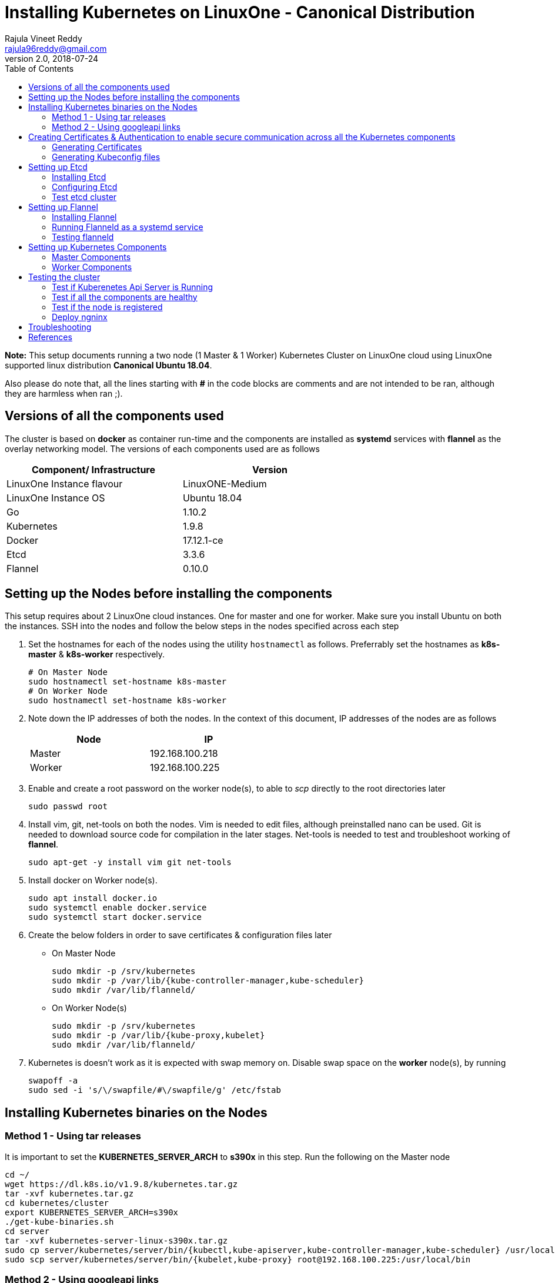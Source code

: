 = Installing Kubernetes on LinuxOne - Canonical Distribution
Rajula Vineet Reddy <rajula96reddy@gmail.com>
v2.0, 2018-07-24
:toc: left

*Note:* This setup documents running a two node (1 Master & 1 Worker) Kubernetes Cluster
on LinuxOne cloud using LinuxOne supported linux distribution *Canonical Ubuntu 18.04*.

Also please do note that, all the lines starting with *#* in the code blocks
are comments and are not intended to be ran, although they are harmless when ran ;).

## Versions of all the components used
The cluster is based on *docker* as container run-time and the components are installed as *systemd* services
with *flannel* as the overlay networking model. The versions of each components used are as follows
[options="header,footer",width="70%"]
|====
| Component/ Infrastructure | Version
| LinuxOne Instance flavour | LinuxONE-Medium
| LinuxOne Instance OS | Ubuntu 18.04
| Go | 1.10.2
| Kubernetes | 1.9.8
| Docker | 17.12.1-ce
| Etcd | 3.3.6
| Flannel | 0.10.0
|====

## Setting up the Nodes before installing the components
This setup requires about 2 LinuxOne cloud instances. One for master and one for worker. Make sure you install Ubuntu on both the
instances.
// using the link
SSH into the nodes and follow the below steps in the nodes specified across each step

1. Set the hostnames for each of the nodes using the utility `hostnamectl` as follows. Preferrably
set the hostnames as *k8s-master* & *k8s-worker* respectively.
+
```
# On Master Node
sudo hostnamectl set-hostname k8s-master
# On Worker Node
sudo hostnamectl set-hostname k8s-worker
```
2. Note down the IP addresses of both the nodes. In the context of this document, IP addresses of the nodes
are as follows
+
[options="header,footer",width="50%"]
|====
| Node | IP
| Master | [red]#192.168.100.218#
| Worker | [red]#192.168.100.225#
|====
+
// 3. Resource allocation of the nodes < Working >
3. Enable and create a root password on the worker node(s), to able to _scp_ directly to the root directories later
+
....
sudo passwd root
....
+
4. Install vim, git, net-tools on both the nodes. Vim is needed to edit files, although preinstalled nano can be used.
Git is needed to download source code for compilation in the later stages. Net-tools is needed to test and troubleshoot
working of *flannel*.
+
....
sudo apt-get -y install vim git net-tools
....
+
5. Install docker on Worker node(s).
+
....
sudo apt install docker.io
sudo systemctl enable docker.service
sudo systemctl start docker.service
....
+
6. Create the below folders in order to save certificates & configuration files later
- On Master Node
+
....
sudo mkdir -p /srv/kubernetes
sudo mkdir -p /var/lib/{kube-controller-manager,kube-scheduler}
sudo mkdir /var/lib/flanneld/
....
+
 - On Worker Node(s)
+
....
sudo mkdir -p /srv/kubernetes
sudo mkdir -p /var/lib/{kube-proxy,kubelet}
sudo mkdir /var/lib/flanneld/
....
7. Kubernetes is doesn't work as it is expected with swap memory on.
 Disable swap space on the *worker* node(s), by running
+
....
swapoff -a
sudo sed -i 's/\/swapfile/#\/swapfile/g' /etc/fstab
....

## Installing Kubernetes binaries on the Nodes
### Method 1 - Using tar releases
It is important to set the *KUBERNETES_SERVER_ARCH* to *s390x* in this step. Run the following on the Master node
....
cd ~/
wget https://dl.k8s.io/v1.9.8/kubernetes.tar.gz
tar -xvf kubernetes.tar.gz
cd kubernetes/cluster
export KUBERNETES_SERVER_ARCH=s390x
./get-kube-binaries.sh
cd server
tar -xvf kubernetes-server-linux-s390x.tar.gz
sudo cp server/kubernetes/server/bin/{kubectl,kube-apiserver,kube-controller-manager,kube-scheduler} /usr/local/bin
sudo scp server/kubernetes/server/bin/{kubelet,kube-proxy} root@192.168.100.225:/usr/local/bin
....
### Method 2 - Using googleapi links
The binaries can also be directly downloaded from the official googleapi links. Run the following
commands on the Master node
....
cd ~/
wget https://storage.googleapis.com/kubernetes-release/release/v1.9.8/bin/linux/s390x/kubectl
wget https://storage.googleapis.com/kubernetes-release/release/v1.9.8/bin/linux/s390x/kube-apiserver
wget https://storage.googleapis.com/kubernetes-release/release/v1.9.8/bin/linux/s390x/kube-controller-manager
wget https://storage.googleapis.com/kubernetes-release/release/v1.9.8/bin/linux/s390x/kube-scheduler
wget https://storage.googleapis.com/kubernetes-release/release/v1.9.8/bin/linux/s390x/kubelet
wget https://storage.googleapis.com/kubernetes-release/release/v1.9.8/bin/linux/s390x/kube-proxy
sudo cp kubectl kube-apiserver kube-controller-manager kube-scheduler /usr/local/bin
sudo scp kubelet kube-proxy root@192.168.100.225:/usr/local/bin
....
## Creating Certificates & Authentication to enable secure communication across all the Kubernetes components
Run all the following steps and thereby generate the files in the Master node, and then copy the
specific mentioned certs and config files to the worker nodes.

### Generating Certificates
#### CA - Certificate Authority
....
cd /srv/kubernetes
openssl genrsa -out ca-key.pem 2048
openssl req -x509 -new -nodes -key ca-key.pem -days 10000 -out ca.pem -subj "/CN=kube-ca"
....
#### Master Node OpenSSL config
....
cat > openssl.cnf <<EOF
[req]
req_extensions = v3_req
distinguished_name = req_distinguished_name

[req_distinguished_name]

[v3_req]
basicConstraints = CA:FALSE
keyUsage = nonRepudiation, digitalSignature, keyEncipherment
subjectAltName = @alt_names

[alt_names]
DNS.1 = kubernetes
DNS.2 = kubernetes.default
DNS.3 = kubernetes.default.svc
DNS.4 = kubernetes.default.svc.cluster.local
IP.1 = 127.0.0.1
IP.2 = 192.168.100.218 # Master IP
IP.3 = 100.65.0.1 # Service IP
EOF
....
#### Kube-apiserver certificates
....
openssl genrsa -out apiserver-key.pem 2048
openssl req -new -key apiserver-key.pem -out apiserver.csr -subj "/CN=kube-apiserver" -config openssl.cnf
openssl x509 -req -in apiserver.csr -CA ca.pem -CAkey ca-key.pem -CAcreateserial \
  -out apiserver.pem -days 7200 -extensions v3_req -extfile openssl.cnf
cp apiserver.pem server.crt
cp apiserver-key.pem server.key
....
#### Admin certificates
....
openssl genrsa -out admin-key.pem 2048
openssl req -new -key admin-key.pem -out admin.csr -subj "/CN=admin"
openssl x509 -req -in admin.csr -CA ca.pem -CAkey ca-key.pem -CAcreateserial -out admin.pem -days 7200
....
#### Kube-controller-manager certificates
....
openssl genrsa -out kube-controller-manager-key.pem 2048
openssl req -new -key kube-controller-manager-key.pem -out kube-controller-manager.csr -subj "/CN=kube-controller-manager"
openssl x509 -req -in kube-controller-manager.csr -CA ca.pem -CAkey ca-key.pem -CAcreateserial -out kube-controller-manager.pem -days 7200
....
#### Kube-scheduler certificates
....
openssl genrsa -out kube-scheduler-key.pem 2048
openssl req -new -key kube-scheduler-key.pem -out kube-scheduler.csr -subj "/CN=kube-scheduler"
openssl x509 -req -in kube-scheduler.csr -CA ca.pem -CAkey ca-key.pem -CAcreateserial -out kube-scheduler.pem -days 7200
....
#### Worker OpenSSL config
....
cat > worker-openssl.cnf << EOF
[req]
req_extensions = v3_req
distinguished_name = req_distinguished_name
[req_distinguished_name]
[v3_req]
basicConstraints = CA:FALSE
keyUsage = nonRepudiation, digitalSignature, keyEncipherment
subjectAltName = @alt_names
[alt_names]
IP.1 = 192.168.100.225
EOF
....
#### Kubelet certificates
Note: 'k8s-worker' here refers to the hostname of the worker
....
openssl genrsa -out kubelet-key.pem 2048
openssl req -new -key kubelet-key.pem -out kubelet.csr -subj "/CN=system:node:k8s-worker"
openssl x509 -req -in kubelet.csr -CA ca.pem -CAkey ca-key.pem -CAcreateserial -out kubelet.pem -days 7200 -extensions v3_req -extfile worker-openssl.cnf
....
#### Kube-proxy certificates
....
openssl genrsa -out kube-proxy-key.pem 2048
openssl req -new -key kube-proxy-key.pem -out kube-proxy.csr -subj "/CN=kube-proxy"
openssl x509 -req -in kube-proxy.csr -CA ca.pem -CAkey ca-key.pem -CAcreateserial -out kube-proxy.pem -days 7200
....
#### Etcd OpenSSL config
....
cat > etcd-openssl.cnf <<EOF
[req]
req_extensions = v3_req
distinguished_name = req_distinguished_name
[req_distinguished_name]
[ v3_req ]
basicConstraints = CA:FALSE
keyUsage = nonRepudiation, digitalSignature, keyEncipherment
extendedKeyUsage = clientAuth,serverAuth
subjectAltName = @alt_names
[alt_names]
IP.1 = 192.168.100.218
EOF
....
#### Etcd certificates
....
openssl genrsa -out etcd.key 2048
openssl req -new -key etcd.key -out etcd.csr -subj "/CN=etcd" -extensions v3_req -config etcd-openssl.cnf -sha256
openssl x509 -req -sha256 -CA ca.pem -CAkey ca-key.pem -CAcreateserial \
  -in etcd.csr -out etcd.crt -extensions v3_req -extfile etcd-openssl.cnf -days 7200
....
#### Copy the required certificates to the Worker node
....
scp ca.pem etcd.crt etcd.key kubelet.key kubelet-key.pem root@192.168.100.225:/srv/kubernetes/
....
### Generating Kubeconfig files
#### Admin Kubeconfig
....
TOKEN=$(dd if=/dev/urandom bs=128 count=1 2>/dev/null | base64 | tr -d "=+/" | dd bs=32 count=1 2>/dev/null)
kubectl config set-cluster linux1.k8s --certificate-authority=/srv/kubernetes/ca.pem --embed-certs=true --server=https://192.168.100.218:6443
kubectl config set-credentials admin --client-certificate=/srv/kubernetes/admin.pem --client-key=/srv/kubernetes/admin-key.pem --embed-certs=true --token=$TOKEN
kubectl config set-context linux1.k8s --cluster=linux1.k8s --user=admin
kubectl config use-context linux1.k8s
cat ~/.kube/config #Create config file
....
#### Kube-controller-manager Kubeconfig
....
TOKEN=$(dd if=/dev/urandom bs=128 count=1 2>/dev/null | base64 | tr -d "=+/" | dd bs=32 count=1 2>/dev/null)
kubectl config set-cluster linux1.k8s --certificate-authority=/srv/kubernetes/ca.pem --embed-certs=true --server=https://192.168.100.218:6443 --kubeconfig=/var/lib/kube-controller-manager/kubeconfig
kubectl config set-credentials kube-controller-manager --client-certificate=/srv/kubernetes/kube-controller-manager.pem --client-key=/srv/kubernetes/kube-controller-manager-key.pem --embed-certs=true --token=$TOKEN --kubeconfig=/var/lib/kube-controller-manager/kubeconfig
kubectl config set-context linux1.k8s --cluster=linux1.k8s --user=kube-controller-manager --kubeconfig=/var/lib/kube-controller-manager/kubeconfig
kubectl config use-context linux1.k8s --kubeconfig=/var/lib/kube-controller-manager/kubeconfig
....
#### Kube-scheduler Kubeconfig
....
TOKEN=$(dd if=/dev/urandom bs=128 count=1 2>/dev/null | base64 | tr -d "=+/" | dd bs=32 count=1 2>/dev/null)
kubectl config set-cluster linux1.k8s --certificate-authority=/srv/kubernetes/ca.pem --embed-certs=true --server=https://192.168.100.218:6443 --kubeconfig=/var/lib/kube-scheduler/kubeconfig
kubectl config set-credentials kube-scheduler --client-certificate=/srv/kubernetes/kube-scheduler.pem --client-key=/srv/kubernetes/kube-scheduler-key.pem --embed-certs=true --token=$TOKEN --kubeconfig=/var/lib/kube-scheduler/kubeconfig
kubectl config set-context linux1.k8s --cluster=linux1.k8s --user=kube-scheduler --kubeconfig=/var/lib/kube-scheduler/kubeconfig
kubectl config use-context linux1.k8s --kubeconfig=/var/lib/kube-scheduler/kubeconfig
....
#### Kubelet Kubeconfig (for Worker Node)
....
TOKEN=$(dd if=/dev/urandom bs=128 count=1 2>/dev/null | base64 | tr -d "=+/" | dd bs=32 count=1 2>/dev/null)
kubectl config set-cluster linux1.k8s --certificate-authority=/srv/kubernetes/ca.pem --embed-certs=true --server=https://192.168.100.218:6443 --kubeconfig=kubelet.kubeconfig
kubectl config set-credentials kubelet --client-certificate=/srv/kubernetes/kubelet.pem --client-key=/srv/kubernetes/kubelet-key.pem --embed-certs=true --token=$TOKEN --kubeconfig=kubelet.kubeconfig
kubectl config set-context linux1.k8s --cluster=linux1.k8s --user=kubelet --kubeconfig=kubelet.kubeconfig
kubectl config use-context linux1.k8s --kubeconfig=kubelet.kubeconfig
scp kubelet.kubeconfig root@192.168.100.225:/var/lib/kubelet/kubeconfig
....
#### Kube-proxy Kubeconfig (for Worker Node)
....
TOKEN=$(dd if=/dev/urandom bs=128 count=1 2>/dev/null | base64 | tr -d "=+/" | dd bs=32 count=1 2>/dev/null)
kubectl config set-cluster linux1.k8s --certificate-authority=/srv/kubernetes/ca.pem --embed-certs=true --server=https://192.168.100.218:6443 --kubeconfig=kube-proxy.kubeconfig
kubectl config set-credentials kube-proxy --client-certificate=/srv/kubernetes/kube-proxy.pem --client-key=/srv/kubernetes/kube-proxy-key.pem --embed-certs=true --token=$TOKEN --kubeconfig=kube-proxy.kubeconfig
kubectl config set-context linux1.k8s --cluster=linux1.k8s --user=kube-proxy --kubeconfig=kube-proxy.kubeconfig
kubectl config use-context linux1.k8s --kubeconfig=kube-proxy.kubeconfig
scp kube-proxy.kubeconfig root@192.168.100.225:/var/lib/kube-proxy/kubeconfig
....
## Setting up Etcd
### Installing Etcd
....
apt install -y etcd
# Ignore the error. This is because etcd is running on an unsupported platform
....
### Configuring Etcd
Add the following lines the end of file `/etc/default/etcd`
....
ETCD_UNSUPPORTED_ARCH=s390x
# [member]
ETCD_NAME=master
ETCD_DATA_DIR="/var/lib/etcd"
#ETCD_WAL_DIR=""
#ETCD_SNAPSHOT_COUNT="10000"
#ETCD_HEARTBEAT_INTERVAL="100"
#ETCD_ELECTION_TIMEOUT="1000"
ETCD_LISTEN_PEER_URLS="https://192.168.100.218:2380"
ETCD_LISTEN_CLIENT_URLS="https://192.168.100.218:2379"
#ETCD_MAX_SNAPSHOTS="5"
#ETCD_MAX_WALS="5"
#ETCD_CORS=""
#
#[cluster]
ETCD_INITIAL_ADVERTISE_PEER_URLS="https://192.168.100.218:2380"
# if you use different ETCD_NAME (e.g. test), set ETCD_INITIAL_CLUSTER value for this name, i.e. "test=http://..."
ETCD_INITIAL_CLUSTER="master=https://192.168.100.218:2380"
ETCD_INITIAL_CLUSTER_STATE="new"
ETCD_INITIAL_CLUSTER_TOKEN="etcd-cluster-0"
ETCD_ADVERTISE_CLIENT_URLS="https://192.168.100.218:2379"
#ETCD_DISCOVERY=""
#ETCD_DISCOVERY_SRV=""
#ETCD_DISCOVERY_FALLBACK="proxy"
#ETCD_DISCOVERY_PROXY=""
#
#[proxy]
#ETCD_PROXY="off"
#ETCD_PROXY_FAILURE_WAIT="5000"
#ETCD_PROXY_REFRESH_INTERVAL="30000"
#ETCD_PROXY_DIAL_TIMEOUT="1000"
#ETCD_PROXY_WRITE_TIMEOUT="5000"
#ETCD_PROXY_READ_TIMEOUT="0"
#
#[security]
ETCD_CERT_FILE="/srv/kubernetes/etcd.crt"
ETCD_KEY_FILE="/srv/kubernetes/etcd.key"
ETCD_CLIENT_CERT_AUTH="true"
ETCD_TRUSTED_CA_FILE="/srv/kubernetes/ca.pem"
ETCD_PEER_CERT_FILE="/srv/kubernetes/etcd.crt"
ETCD_PEER_KEY_FILE="/srv/kubernetes/etcd.key"
ETCD_PEER_CLIENT_CERT_AUTH="true"
#ETCD_PEER_TRUSTED_CA_FILE=""
#
#[logging]
ETCD_DEBUG="true"
# examples for -log-package-levels etcdserver=WARNING,security=DEBUG
ETCD_LOG_PACKAGE_LEVELS="DEBUG"
....
Now give the read permissions 'for others' for the 'etcd.key' file used in the above
configurations, as the etcd systemd file runs as user 'etcd'. The other certs already
have the required read permissions.
....
chmod 604 /srv/kubernetes/etcd.key
....
Now run the etcd systemd service
....
systemctl restart etcd
systemctl status etcd --no-pager
....
### Test etcd cluster
```
etcdctl --endpoints https://192.168.100.218:2379 --cert-file /srv/kubernetes/etcd.crt --key-file /srv/kubernetes/etcd.key --ca-file /srv/kubernetes/ca.pem cluster-health
```
This should return *cluster is healthy* if etcd is running correctly.

## Setting up Flannel
Flannel should be installed on all the nodes

### Installing Flannel
....
cd ~/
wget https://github.com/coreos/flannel/releases/download/v0.10.0/flanneld-s390x
chmod +x flanneld-s390x
sudo cp flanneld-s390x /usr/local/bin/flanneld
....
#### Adding an entry to etcd
This should be run only once and only on the Master node
....
etcdctl --endpoints https://192.168.100.218:2379 --cert-file /srv/kubernetes/etcd.crt --key-file /srv/kubernetes/etcd.key --ca-file /srv/kubernetes/ca.pem set /coreos.com/network/config '{ "Network": "100.64.0.0/16", "SubnetLen": 24, "Backend": {"Type": "vxlan"} }'
....
### Running Flanneld as a systemd service
Check the interface on which the nodes are connected using ```ip a```. Here it is *enc1*. Replace it with the correct interface.
....
sudo cat > /etc/systemd/system/flanneld.service << EOF
[Unit]
Description=Network fabric for containers
Documentation=https://github.com/coreos/flannel
After=network.target
After=network-online.target
Wants=network-online.target
After=etcd.service
Before=docker.service

[Service]
Type=notify
Restart=always
RestartSec=5
ExecStart= /usr/local/bin/flanneld \\
  -etcd-endpoints=https://192.168.100.218:2379 \\
  -iface=enc1 \\
  -ip-masq=true \\
  -subnet-file=/var/lib/flanneld/subnet.env \\
  -etcd-cafile=/srv/kubernetes/ca.pem \\
  -etcd-certfile=/srv/kubernetes/etcd.crt \\
  -etcd-keyfile=/srv/kubernetes/etcd.key

[Install]
WantedBy=multi-user.target
EOF
sudo systemctl enable flanneld
sudo systemctl start flanneld
sudo systemctl status flanneld --no-pager
....
#### Changing Docker Settings
add the following lines to the _/lib/systemd/system/docker.service_ ```EnvironmentFile=/var/lib/flanneld/subnet.env```
and change the line ```ExecStart=/usr/bin/dockerd -H fd://``` to ```ExecStart=/usr/bin/dockerd -H fd:// --bip=${FLANNEL_SUBNET} --mtu=${FLANNEL_MTU} --iptables=false --ip-masq=false --ip-forward=true```.
The file should now some what look like
[subs=+quotes]
....
[Unit]
Description=Docker Application Container Engine
Documentation=https://docs.docker.com
After=network-online.target docker.socket firewalld.service
Wants=network-online.target
Requires=docker.socket

[Service]
Type=notify
# FlannelD subnet setup
[red]#EnvironmentFile=/var/lib/flanneld/subnet.env#
# the default is not to use systemd for cgroups because the delegate issues still
# exists and systemd currently does not support the cgroup feature set required
# for containers run by docker
[red]#ExecStart=/usr/bin/dockerd -H fd:// --bip=${FLANNEL_SUBNET} --mtu=${FLANNEL_MTU} --iptables=false --ip-masq=false --ip-forward=true
ExecReload=/bin/kill -s HUP $MAINPID#
LimitNOFILE=1048576
# Having non-zero Limit*s causes performance problems due to accounting overhead
# in the kernel. We recommend using cgroups to do container-local accounting.
LimitNPROC=infinity
LimitCORE=infinity
# Uncomment TasksMax if your systemd version supports it.
# Only systemd 226 and above support this version.
TasksMax=infinity
TimeoutStartSec=0
# set delegate yes so that systemd does not reset the cgroups of docker containers
Delegate=yes
# kill only the docker process, not all processes in the cgroup
KillMode=process
# restart the docker process if it exits prematurely
Restart=on-failure
StartLimitBurst=3
StartLimitInterval=60s

[Install]
WantedBy=multi-user.target
....
Then run the following commands
....
sudo systemctl daemon-reload
sudo systemctl stop docker
sudo systemctl start docker
....
### Testing flanneld
Once *flanneld* is started and *docker* daemon is restarted, running ```route -n``` on Master node
and Worker node(s) the bridge established can be seen with the interface name as 'flannelx'. Also
the IP of the nodes on the flannel networks can be seen by running ```ip a``` on all the nodes.

## Setting up Kubernetes Components
### Master Components
#### Running Kube-api-server as a systemd service
....
sudo cat > /etc/systemd/system/kube-apiserver.service << EOF
[Unit]
Description=Kubernetes API Server
Documentation=https://github.com/kubernetes/kubernetes
After=network.target etcd.service flanneld.service

[Service]
EnvironmentFile=-/var/lib/flanneld/subnet.env
#User=kube
ExecStart=/usr/local/bin/kube-apiserver \\
 --bind-address=0.0.0.0 \\
 --advertise-address=192.168.100.218 \\
 --admission-control=NamespaceLifecycle,LimitRanger,ServiceAccount,DefaultStorageClass,DefaultTolerationSeconds,ResourceQuota \\
 --allow-privileged=true \\
 --anonymous-auth=false \\
 --apiserver-count=1 \\
 --authorization-mode=Node,RBAC,AlwaysAllow \\
 --authorization-rbac-super-user=admin \\
 --etcd-cafile=/srv/kubernetes/ca.pem \\
 --etcd-certfile=/srv/kubernetes/etcd.crt \\
 --etcd-keyfile=/srv/kubernetes/etcd.key \\
 --etcd-servers=https://192.168.100.218:2379 \\
 --enable-swagger-ui=true \\
 --event-ttl=1h \\
 --kubelet-certificate-authority=/srv/kubernetes/ca.pem \\
 --kubelet-client-certificate=/srv/kubernetes/kubelet.pem \\
 --kubelet-client-key=/srv/kubernetes/kubelet-key.pem \\
 --kubelet-https=true \\
 --client-ca-file=/srv/kubernetes/ca.pem \\
 --runtime-config=api/all=true,batch/v2alpha1=true,rbac.authorization.k8s.io/v1alpha1=true \\
 --secure-port=6443 \\
 --service-cluster-ip-range=100.65.0.0/24 \\
 --storage-backend=etcd3 \\
 --tls-cert-file=/srv/kubernetes/apiserver.pem \\
 --tls-private-key-file=/srv/kubernetes/apiserver-key.pem \\
 --tls-ca-file=/srv/kubernetes/ca.pem \\
 --logtostderr=true \\
 --v=6
Restart=on-failure
#Type=notify
#LimitNOFILE=65536

[Install]
WantedBy=multi-user.target
EOF
sudo systemctl enable kube-apiserver
sudo systemctl start kube-apiserver
sudo systemctl status kube-apiserver --no-pager #Takes time to start receiving requests
....
#### Running Kube-scheduler as a systemd service
....
sudo cat > /etc/systemd/system/kube-scheduler.service << EOF
[Unit]
Description=Kubernetes Scheduler
Documentation=https://github.com/GoogleCloudPlatform/kubernetes

[Service]
ExecStart=/usr/local/bin/kube-scheduler \\
  --leader-elect=true \\
  --kubeconfig=/var/lib/kube-scheduler/kubeconfig \\
  --master=https://192.168.100.218:6443 \\
  --v=2
Restart=on-failure
RestartSec=5

[Install]
WantedBy=multi-user.target
EOF
sudo systemctl enable kube-scheduler
sudo systemctl start kube-scheduler
sudo systemctl status kube-scheduler --no-pager
....
#### Running Kube-controller-manager as a systemd service
....
sudo cat > /etc/systemd/system/kube-controller-manager.service << EOF
[Unit]
Description=Kubernetes Controller Manager
Documentation=https://github.com/GoogleCloudPlatform/kubernetes

[Service]
ExecStart=/usr/local/bin/kube-controller-manager \\
	--v=2 \\
  --allocate-node-cidrs=true \\
	--attach-detach-reconcile-sync-period=1m0s \\
	--cluster-cidr=100.64.0.0/16 \\
	--cluster-name=k8s.virtual.local \\
	--leader-elect=true \\
	--root-ca-file=/srv/kubernetes/ca.pem \\
	--service-account-private-key-file=/srv/kubernetes/apiserver-key.pem \\
	--use-service-account-credentials=true \\
	--kubeconfig=/var/lib/kube-controller-manager/kubeconfig \\
	--cluster-signing-cert-file=/srv/kubernetes/ca.pem \\
	--cluster-signing-key-file=/srv/kubernetes/ca-key.pem \\
	--service-cluster-ip-range=100.65.0.0/24 \\
	--configure-cloud-routes=false \\
	--master=https://192.168.100.218:6443
Restart=on-failure
RestartSec=5

[Install]
WantedBy=multi-user.target
EOF
sudo systemctl enable kube-controller-manager
sudo systemctl start kube-controller-manager
sudo systemctl status kube-controller-manager --no-pager
....
### Worker Components
#### Running Kubelet as a systemd service
....
sudo cat > /etc/systemd/system/kubelet.service << EOF
[Unit]
Description=Kubernetes Kubelet
Documentation=https://github.com/GoogleCloudPlatform/kubernetes
After=docker.service
Requires=docker.service

[Service]
ExecStart=/usr/local/bin/kubelet \
  --allow-privileged=true \
  --cluster-dns=100.65.0.10 \
  --cluster-domain=cluster.local \
  --container-runtime=docker \
  --kubeconfig=/var/lib/kubelet/kubeconfig \
  --serialize-image-pulls=false \
  --register-node=true \
  --tls-cert-file=/srv/kubernetes/server.crt \
  --tls-private-key-file=/srv/kubernetes/server.key \
  --cert-dir=/var/lib/kubelet \
  --v=2
Restart=on-failure
RestartSec=5

[Install]
WantedBy=multi-user.target
EOF
sudo systemctl enable kubelet
sudo systemctl start kubelet
sudo systemctl status kubelet --no-pager
....
#### Running Kube-proxy as a systemd service
....
sudo cat > /etc/systemd/system/kube-proxy.service << EOF
[Unit]
Description=Kubernetes Kube Proxy
Documentation=https://github.com/GoogleCloudPlatform/kubernetes

[Service]
ExecStart=/usr/local/bin/kube-proxy \
  --cluster-cidr=100.64.0.0/16 \
  --masquerade-all=true \
  --kubeconfig=/var/lib/kube-proxy/kubeconfig \
  --proxy-mode=iptables \
  --v=2
Restart=on-failure
RestartSec=5

[Install]
WantedBy=multi-user.target
EOF
sudo systemctl enable kube-proxy
sudo systemctl start kube-proxy
sudo systemctl status kube-proxy --no-pager
....
## Testing the cluster
Now that we have deployed the cluster let's test it.

### Test if Kuberenetes Api Server is Running
Running ```kubectl version``` should return the version of both kubectl and kube-api-server
....
Client Version: version.Info{Major:"1", Minor:"9", GitVersion:"v1.9.8", GitCommit:"c138b85178156011dc934c2c9f4837476876fb07", GitTreeState:"clean", BuildDate:"2018-05-21T19:01:12Z", GoVersion:"go1.9.3", Compiler:"gc", Platform:"linux/s390x"}
Server Version: version.Info{Major:"1", Minor:"9", GitVersion:"v1.9.8", GitCommit:"c138b85178156011dc934c2c9f4837476876fb07", GitTreeState:"clean", BuildDate:"2018-05-21T18:53:18Z", GoVersion:"go1.9.3", Compiler:"gc", Platform:"linux/s390x"}
....
### Test if all the components are healthy
Running ```kubectl get componentstatus``` should return the status of all the components
....
NAME                 STATUS    MESSAGE             ERROR
scheduler            Healthy   ok
controller-manager   Healthy   ok
etcd-0               Healthy   {"health":"true"}
....
### Test if the node is registered
Running ```kubectl get nodes``` should return the nodes sucessfully registered with the server and status of each node.
....
NAME         STATUS    ROLES     AGE       VERSION
k8s-worker   Ready     <none>    6d        v1.9.8
....
### Deploy ngninx
Let's run an Ngnix app on the cluster.
....
kubectl run nginx --image=nginx --port=80 --replicas=3
kubectl get pods -o wide
kubectl expose deployment nginx --type NodePort
NODE_PORT=$(kubectl get svc nginx --output=jsonpath='{range .spec.ports[0]}{.nodePort}')
curl http://192.168.100.225:${NODE_PORT} #The IP is of Worker node
....
## Troubleshooting
- If any of the Kubernetes component throws up an error, check the reason for the error by observing the logs
of the service using ```journalctl -fu <service name>```
- To debug a kubectl command, use the flag ```-v=<log level>```

## References
- https://github.com/linux-on-ibm-z/docs/wiki/Building-etcd
- https://icicimov.github.io/blog/kubernetes/Kubernetes-cluster-step-by-step/
- https://github.com/kelseyhightower/kubernetes-the-hard-way/tree/2983b28f13b294c6422a5600bb6f14142f5e7a26/docs
- https://nixaid.com/deploying-kubernetes-cluster-from-scratch/
- https://kubernetes.io

